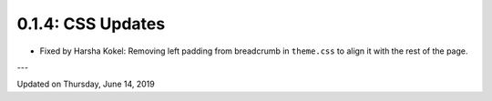 ==================
0.1.4: CSS Updates 
==================

* Fixed by Harsha Kokel: Removing left padding from breadcrumb in ``theme.css`` to align it with the rest of the page. 

---

Updated on Thursday, June 14, 2019
